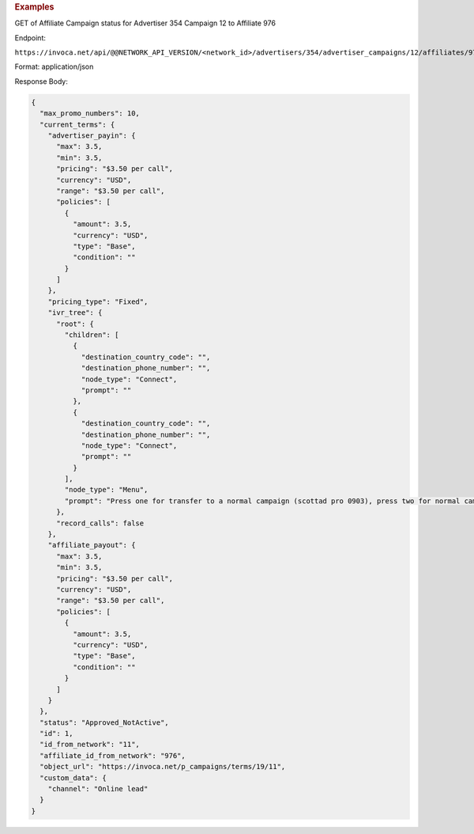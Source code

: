 

.. container:: endpoint-long-description

  .. rubric:: Examples

  GET of Affiliate Campaign status for Advertiser 354 Campaign 12 to Affiliate 976

  Endpoint:

  ``https://invoca.net/api/@@NETWORK_API_VERSION/<network_id>/advertisers/354/advertiser_campaigns/12/affiliates/976/affiliate_campaigns.json``

  Format: application/json

  Response Body:

  .. code-block:: json

    {
      "max_promo_numbers": 10,
      "current_terms": {
        "advertiser_payin": {
          "max": 3.5,
          "min": 3.5,
          "pricing": "$3.50 per call",
          "currency": "USD",
          "range": "$3.50 per call",
          "policies": [
            {
              "amount": 3.5,
              "currency": "USD",
              "type": "Base",
              "condition": ""
            }
          ]
        },
        "pricing_type": "Fixed",
        "ivr_tree": {
          "root": {
            "children": [
              {
                "destination_country_code": "",
                "destination_phone_number": "",
                "node_type": "Connect",
                "prompt": ""
              },
              {
                "destination_country_code": "",
                "destination_phone_number": "",
                "node_type": "Connect",
                "prompt": ""
              }
            ],
            "node_type": "Menu",
            "prompt": "Press one for transfer to a normal campaign (scottad pro 0903), press two for normal campaign (scott ad pro 3122), press three for transfer to a syndicated campaign!"
          },
          "record_calls": false
        },
        "affiliate_payout": {
          "max": 3.5,
          "min": 3.5,
          "pricing": "$3.50 per call",
          "currency": "USD",
          "range": "$3.50 per call",
          "policies": [
            {
              "amount": 3.5,
              "currency": "USD",
              "type": "Base",
              "condition": ""
            }
          ]
        }
      },
      "status": "Approved_NotActive",
      "id": 1,
      "id_from_network": "11",
      "affiliate_id_from_network": "976",
      "object_url": "https://invoca.net/p_campaigns/terms/19/11",
      "custom_data": {
        "channel": "Online lead"
      }
    }
